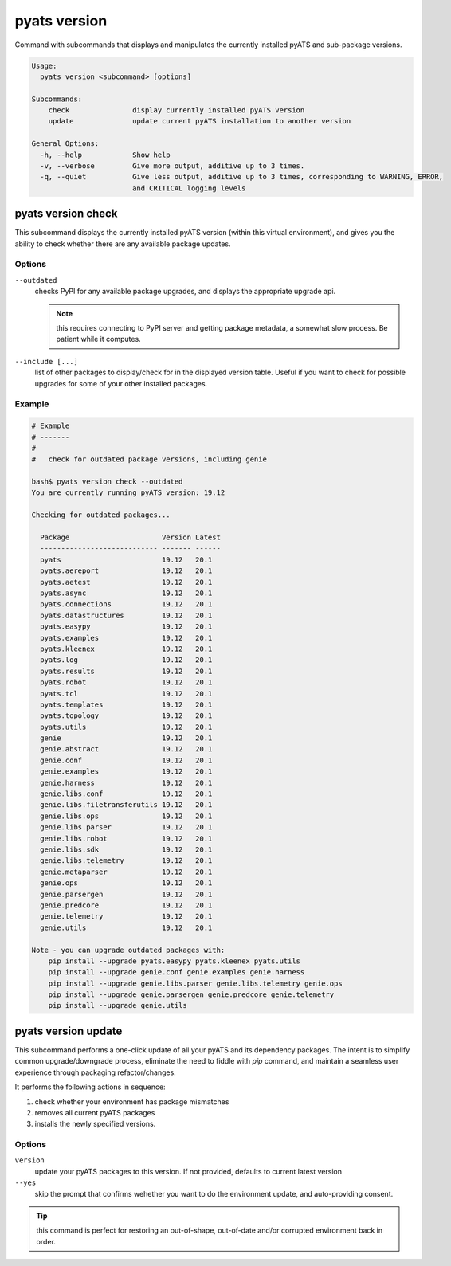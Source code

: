 pyats version
=============

Command with subcommands that displays and manipulates the currently installed
pyATS and sub-package versions.

.. code-block:: text

  Usage:
    pyats version <subcommand> [options]

  Subcommands:
      check               display currently installed pyATS version
      update              update current pyATS installation to another version

  General Options:
    -h, --help            Show help
    -v, --verbose         Give more output, additive up to 3 times.
    -q, --quiet           Give less output, additive up to 3 times, corresponding to WARNING, ERROR,
                          and CRITICAL logging levels

pyats version check
-------------------

This subcommand displays the currently installed pyATS version (within this
virtual environment), and gives you the ability to check whether there are
any available package updates.

Options
^^^^^^^

``--outdated``
    checks PyPI for any available package upgrades, and displays the appropriate
    upgrade api.

    .. note::

        this requires connecting to PyPI server and getting package metadata,
        a somewhat slow process. Be patient while it computes.

``--include [...]``
    list of other packages to display/check for in the displayed version table.
    Useful if you want to check for possible upgrades for some of your other
    installed packages.


Example
^^^^^^^

.. code-block:: text

    # Example
    # -------
    #
    #   check for outdated package versions, including genie

    bash$ pyats version check --outdated
    You are currently running pyATS version: 19.12

    Checking for outdated packages...

      Package                      Version Latest
      ---------------------------- ------- ------
      pyats                        19.12   20.1
      pyats.aereport               19.12   20.1
      pyats.aetest                 19.12   20.1
      pyats.async                  19.12   20.1
      pyats.connections            19.12   20.1
      pyats.datastructures         19.12   20.1
      pyats.easypy                 19.12   20.1
      pyats.examples               19.12   20.1
      pyats.kleenex                19.12   20.1
      pyats.log                    19.12   20.1
      pyats.results                19.12   20.1
      pyats.robot                  19.12   20.1
      pyats.tcl                    19.12   20.1
      pyats.templates              19.12   20.1
      pyats.topology               19.12   20.1
      pyats.utils                  19.12   20.1
      genie                        19.12   20.1
      genie.abstract               19.12   20.1
      genie.conf                   19.12   20.1
      genie.examples               19.12   20.1
      genie.harness                19.12   20.1
      genie.libs.conf              19.12   20.1
      genie.libs.filetransferutils 19.12   20.1
      genie.libs.ops               19.12   20.1
      genie.libs.parser            19.12   20.1
      genie.libs.robot             19.12   20.1
      genie.libs.sdk               19.12   20.1
      genie.libs.telemetry         19.12   20.1
      genie.metaparser             19.12   20.1
      genie.ops                    19.12   20.1
      genie.parsergen              19.12   20.1
      genie.predcore               19.12   20.1
      genie.telemetry              19.12   20.1
      genie.utils                  19.12   20.1

    Note - you can upgrade outdated packages with:
        pip install --upgrade pyats.easypy pyats.kleenex pyats.utils
        pip install --upgrade genie.conf genie.examples genie.harness
        pip install --upgrade genie.libs.parser genie.libs.telemetry genie.ops
        pip install --upgrade genie.parsergen genie.predcore genie.telemetry
        pip install --upgrade genie.utils


pyats version update
--------------------

This subcommand performs a one-click update of all your pyATS and its dependency
packages. The intent is to simplify common upgrade/downgrade process, eliminate
the need to fiddle with `pip` command, and maintain a seamless user experience
through packaging refactor/changes.

It performs the following actions in sequence:

1. check whether your environment has package mismatches

2. removes all current pyATS packages

3. installs the newly specified versions.

Options
^^^^^^^

``version``
    update your pyATS packages to this version. If not provided, defaults to
    current latest version

``--yes``
    skip the prompt that confirms wehether you want to do the environment
    update, and auto-providing consent.


.. tip::

    this command is perfect for restoring an out-of-shape, out-of-date and/or
    corrupted environment back in order.
